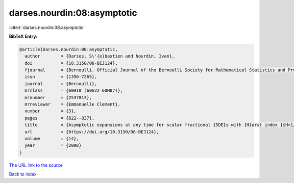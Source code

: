 darses.nourdin:08:asymptotic
============================

:cite:t:`darses.nourdin:08:asymptotic`

**BibTeX Entry:**

.. code-block:: bibtex

   @article{darses.nourdin:08:asymptotic,
     author        = {Darses, S\'{e}bastien and Nourdin, Ivan},
     doi           = {10.3150/08-BEJ124},
     fjournal      = {Bernoulli. Official Journal of the Bernoulli Society for Mathematical Statistics and Probability},
     issn          = {1350-7265},
     journal       = {Bernoulli},
     mrclass       = {60H10 (60G22 60H07)},
     mrnumber      = {2537813},
     mrreviewer    = {Emmanuelle Clement},
     number        = {3},
     pages         = {822--837},
     title         = {Asymptotic expansions at any time for scalar fractional {SDE}s with {H}urst index {$H>1/2$}},
     url           = {https://doi.org/10.3150/08-BEJ124},
     volume        = {14},
     year          = {2008}
   }
`The URL link to the source <https://doi.org/10.3150/08-BEJ124>`_


`Back to index <../By-Cite-Keys.html>`_

